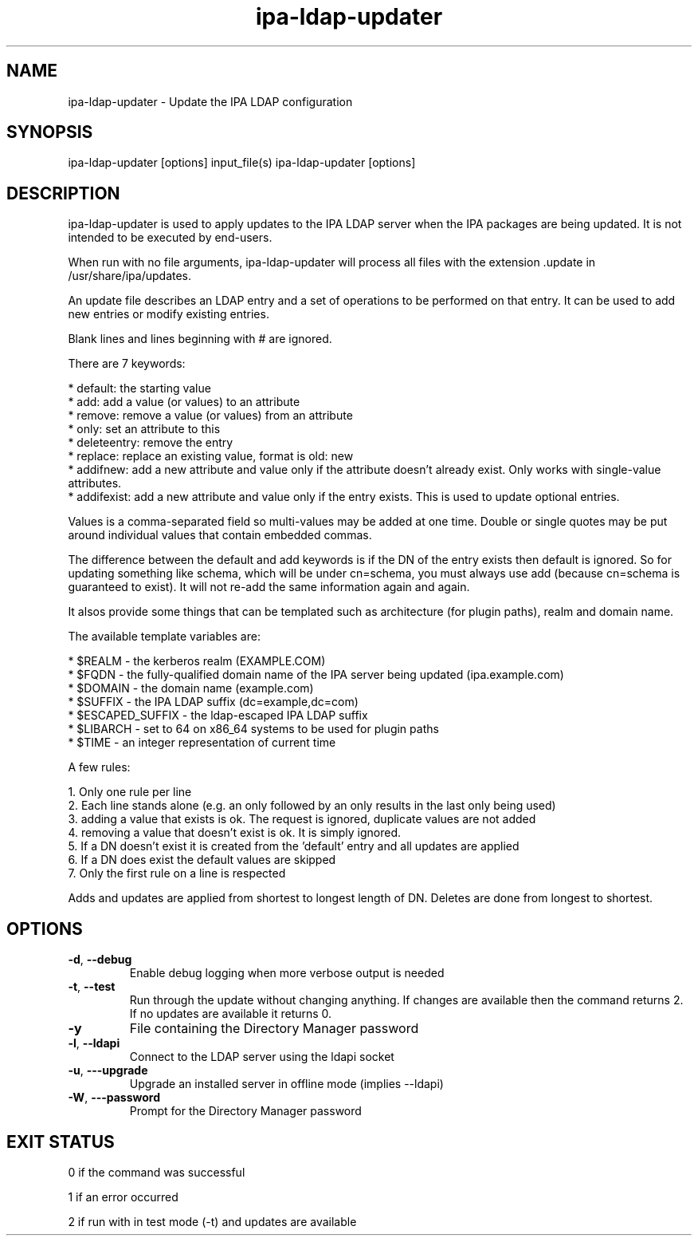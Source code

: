 .\" A man page for ipa-ldap-updater
.\" Copyright (C) 2008 Red Hat, Inc.
.\"
.\" This program is free software; you can redistribute it and/or modify
.\" it under the terms of the GNU General Public License as published by
.\" the Free Software Foundation, either version 3 of the License, or
.\" (at your option) any later version.
.\"
.\" This program is distributed in the hope that it will be useful, but
.\" WITHOUT ANY WARRANTY; without even the implied warranty of
.\" MERCHANTABILITY or FITNESS FOR A PARTICULAR PURPOSE.  See the GNU
.\" General Public License for more details.
.\"
.\" You should have received a copy of the GNU General Public License
.\" along with this program.  If not, see <http://www.gnu.org/licenses/>.
.\"
.\" Author: Rob Crittenden <rcritten@redhat.com>
.\"
.TH "ipa-ldap-updater" "1" "Sep 12 2008" "FreeIPA" "FreeIPA Manual Pages"
.SH "NAME"
ipa\-ldap\-updater \- Update the IPA LDAP configuration
.SH "SYNOPSIS"
ipa\-ldap\-updater [options] input_file(s)
ipa\-ldap\-updater [options]
.SH "DESCRIPTION"
ipa\-ldap\-updater is used to apply updates to the IPA LDAP server when the IPA packages are being updated. It is not intended to be executed by end\-users.

When run with no file arguments, ipa\-ldap\-updater will process all files with the extension .update in /usr/share/ipa/updates.

An update file describes an LDAP entry and a set of operations to be performed on that entry. It can be used to add new entries or modify existing entries.

Blank lines and lines beginning with # are ignored.

There are 7 keywords:

    * default: the starting value
    * add: add a value (or values) to an attribute
    * remove: remove a value (or values) from an attribute
    * only: set an attribute to this
    * deleteentry: remove the entry
    * replace: replace an existing value, format is old: new
    * addifnew: add a new attribute and value only if the attribute doesn't already exist. Only works with single\-value attributes.
    * addifexist: add a new attribute and value only if the entry exists. This is used to update optional entries.

Values is a comma\-separated field so multi\-values may be added at one time. Double or single quotes may be put around individual values that contain embedded commas.

The difference between the default and add keywords is if the DN of the entry exists then default is ignored. So for updating something like schema, which will be under cn=schema, you must always use add (because cn=schema is guaranteed to exist). It will not re\-add the same information again and again.

It alsos provide some things that can be templated such as architecture (for plugin paths), realm and domain name.

The available template variables are:

    * $REALM \- the kerberos realm (EXAMPLE.COM)
    * $FQDN \- the fully\-qualified domain name of the IPA server being updated (ipa.example.com)
    * $DOMAIN \- the domain name (example.com)
    * $SUFFIX \- the IPA LDAP suffix (dc=example,dc=com)
    * $ESCAPED_SUFFIX \- the ldap\-escaped IPA LDAP suffix
    * $LIBARCH \- set to 64 on x86_64 systems to be used for plugin paths
    * $TIME \- an integer representation of current time

A few rules:

   1. Only one rule per line
   2. Each line stands alone (e.g. an only followed by an only results in the last only being used)
   3. adding a value that exists is ok. The request is ignored, duplicate values are not added
   4. removing a value that doesn't exist is ok. It is simply ignored.
   5. If a DN doesn't exist it is created from the 'default' entry and all updates are applied
   6. If a DN does exist the default values are skipped
   7. Only the first rule on a line is respected

Adds and updates are applied from shortest to longest length of DN. Deletes are done from longest to shortest.
.SH "OPTIONS"
.TP
\fB\-d\fR, \fB\-\-debug
Enable debug logging when more verbose output is needed
.TP
\fB\-t\fR, \fB\-\-test\fR
Run through the update without changing anything. If changes are available then the command returns 2. If no updates are available it returns 0.
.TP
\fB\-y\fR
File containing the Directory Manager password
.TP
\fB\-l\fR, \fB\-\-ldapi\fR
Connect to the LDAP server using the ldapi socket
.TP
\fB\-u\fR, \fB\-\-\-upgrade\fR
Upgrade an installed server in offline mode (implies \-\-ldapi)
.TP
\fB\-W\fR, \fB\-\-\-password\fR
Prompt for the Directory Manager password
.SH "EXIT STATUS"
0 if the command was successful

1 if an error occurred

2 if run with in test mode (\-t) and updates are available
